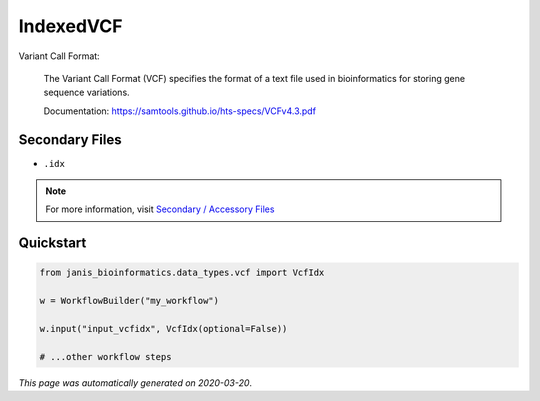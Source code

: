 
IndexedVCF
==========

Variant Call Format:

    The Variant Call Format (VCF) specifies the format of a text file 
    used in bioinformatics for storing gene sequence variations. 

    Documentation: https://samtools.github.io/hts-specs/VCFv4.3.pdf

Secondary Files
---------------

- ``.idx``

.. note:: 

   For more information, visit `Secondary / Accessory Files <https://janis.readthedocs.io/en/latest/references/secondaryfiles.html>`__


Quickstart
-----------

.. code-block:: python

   from janis_bioinformatics.data_types.vcf import VcfIdx

   w = WorkflowBuilder("my_workflow")

   w.input("input_vcfidx", VcfIdx(optional=False))
   
   # ...other workflow steps

*This page was automatically generated on 2020-03-20*.
